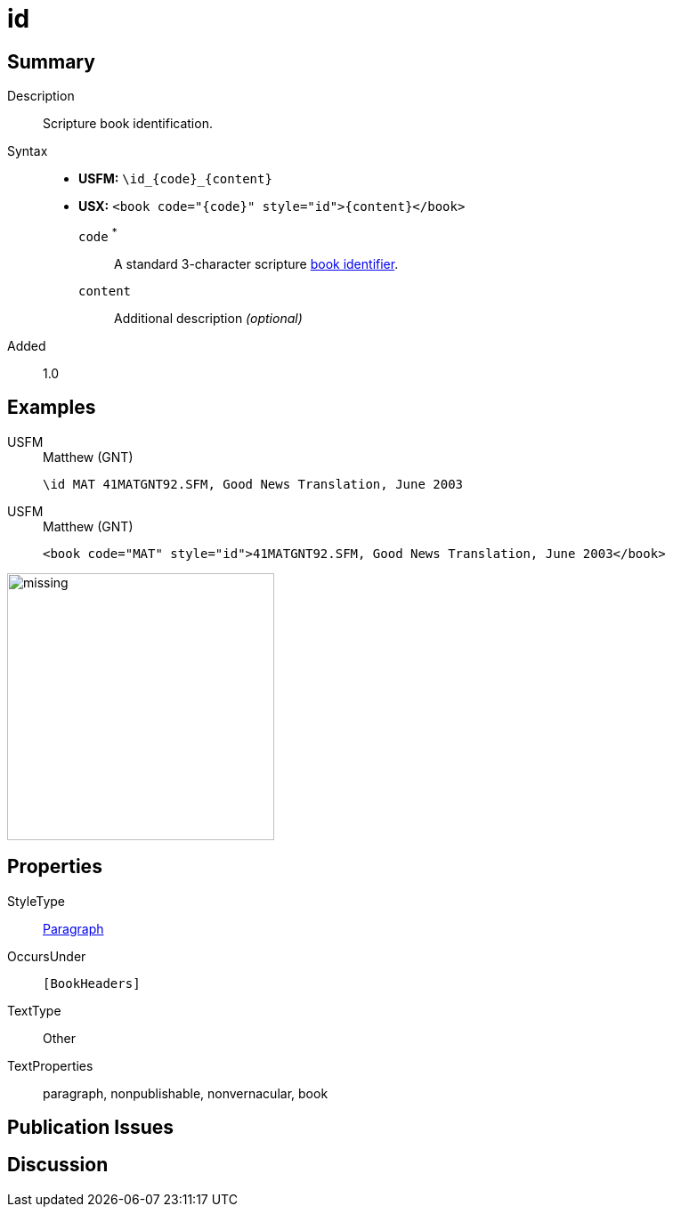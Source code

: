 = id
:description: Blank line
:url-repo: https://github.com/usfm-bible/tcdocs/blob/main/markers/para/id.adoc
:noindex:
ifndef::localdir[]
:source-highlighter: rouge
:localdir: ../
endif::[]
:imagesdir: {localdir}/images

// tag::public[]

== Summary

Description:: Scripture book identification.
Syntax::
* *USFM:* `+\id_{code}_{content}+`
* *USX:* `+<book code="{code}" style="id">{content}</book>+`
`code` ^*^::: A standard 3-character scripture xref:para:identification/books.adoc[book identifier].
`content`::: Additional description _(optional)_
// tag::spec[]
Added:: 1.0
// end::spec[]

== Examples

[tabs]
======
USFM::
+
.Matthew (GNT)
[source#src-usfm-para-id_1,usfm,highlight=1]
----
\id MAT 41MATGNT92.SFM, Good News Translation, June 2003
----
USFM::
+
.Matthew (GNT)
[source#src-usx-para-id_1,xml,highlight=1]
----
<book code="MAT" style="id">41MATGNT92.SFM, Good News Translation, June 2003</book>
----
======

image::para/missing.jpg[,300]

== Properties

StyleType:: xref:para:index.adoc[Paragraph]
OccursUnder:: `[BookHeaders]`
TextType:: Other
TextProperties:: paragraph, nonpublishable, nonvernacular, book

== Publication Issues

// end::public[]

== Discussion

